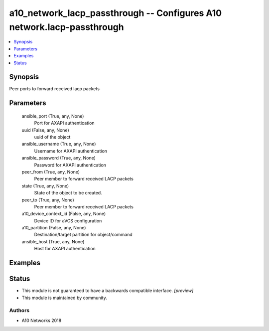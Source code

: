 .. _a10_network_lacp_passthrough_module:


a10_network_lacp_passthrough -- Configures A10 network.lacp-passthrough
=======================================================================

.. contents::
   :local:
   :depth: 1


Synopsis
--------

Peer ports to forward received lacp packets






Parameters
----------

  ansible_port (True, any, None)
    Port for AXAPI authentication


  uuid (False, any, None)
    uuid of the object


  ansible_username (True, any, None)
    Username for AXAPI authentication


  ansible_password (True, any, None)
    Password for AXAPI authentication


  peer_from (True, any, None)
    Peer member to forward received LACP packets


  state (True, any, None)
    State of the object to be created.


  peer_to (True, any, None)
    Peer member to forward received LACP packets


  a10_device_context_id (False, any, None)
    Device ID for aVCS configuration


  a10_partition (False, any, None)
    Destination/target partition for object/command


  ansible_host (True, any, None)
    Host for AXAPI authentication









Examples
--------

.. code-block:: yaml+jinja

    





Status
------




- This module is not guaranteed to have a backwards compatible interface. *[preview]*


- This module is maintained by community.



Authors
~~~~~~~

- A10 Networks 2018

